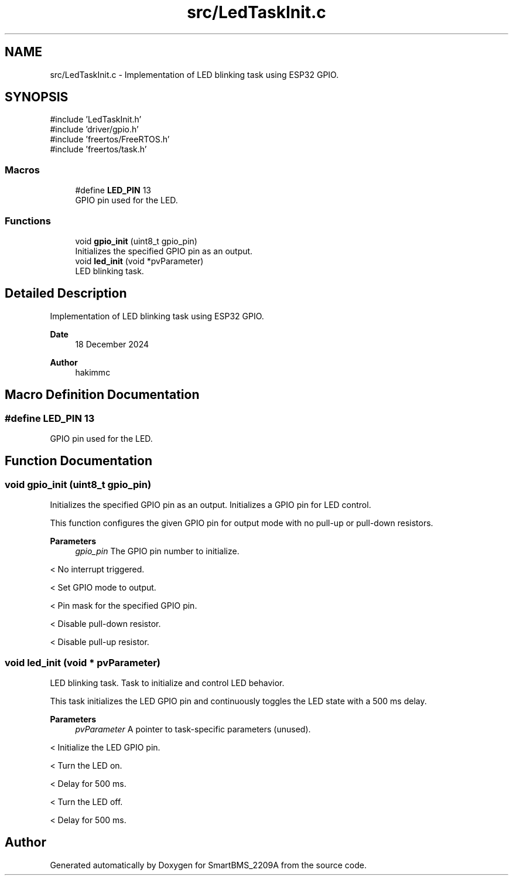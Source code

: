 .TH "src/LedTaskInit.c" 3 "Version v1.0.0" "SmartBMS_2209A" \" -*- nroff -*-
.ad l
.nh
.SH NAME
src/LedTaskInit.c \- Implementation of LED blinking task using ESP32 GPIO\&.  

.SH SYNOPSIS
.br
.PP
\fR#include 'LedTaskInit\&.h'\fP
.br
\fR#include 'driver/gpio\&.h'\fP
.br
\fR#include 'freertos/FreeRTOS\&.h'\fP
.br
\fR#include 'freertos/task\&.h'\fP
.br

.SS "Macros"

.in +1c
.ti -1c
.RI "#define \fBLED_PIN\fP   13"
.br
.RI "GPIO pin used for the LED\&. "
.in -1c
.SS "Functions"

.in +1c
.ti -1c
.RI "void \fBgpio_init\fP (uint8_t gpio_pin)"
.br
.RI "Initializes the specified GPIO pin as an output\&. "
.ti -1c
.RI "void \fBled_init\fP (void *pvParameter)"
.br
.RI "LED blinking task\&. "
.in -1c
.SH "Detailed Description"
.PP 
Implementation of LED blinking task using ESP32 GPIO\&. 


.PP
\fBDate\fP
.RS 4
18 December 2024 
.RE
.PP
\fBAuthor\fP
.RS 4
hakimmc 
.RE
.PP

.SH "Macro Definition Documentation"
.PP 
.SS "#define LED_PIN   13"

.PP
GPIO pin used for the LED\&. 
.SH "Function Documentation"
.PP 
.SS "void gpio_init (uint8_t gpio_pin)"

.PP
Initializes the specified GPIO pin as an output\&. Initializes a GPIO pin for LED control\&.

.PP
This function configures the given GPIO pin for output mode with no pull-up or pull-down resistors\&.

.PP
\fBParameters\fP
.RS 4
\fIgpio_pin\fP The GPIO pin number to initialize\&. 
.RE
.PP
< No interrupt triggered\&.

.PP
< Set GPIO mode to output\&.

.PP
< Pin mask for the specified GPIO pin\&.

.PP
< Disable pull-down resistor\&.

.PP
< Disable pull-up resistor\&.
.SS "void led_init (void * pvParameter)"

.PP
LED blinking task\&. Task to initialize and control LED behavior\&.

.PP
This task initializes the LED GPIO pin and continuously toggles the LED state with a 500 ms delay\&.

.PP
\fBParameters\fP
.RS 4
\fIpvParameter\fP A pointer to task-specific parameters (unused)\&. 
.RE
.PP
< Initialize the LED GPIO pin\&.

.PP
< Turn the LED on\&.

.PP
< Delay for 500 ms\&.

.PP
< Turn the LED off\&.

.PP
< Delay for 500 ms\&.
.SH "Author"
.PP 
Generated automatically by Doxygen for SmartBMS_2209A from the source code\&.
